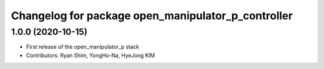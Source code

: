 ^^^^^^^^^^^^^^^^^^^^^^^^^^^^^^^^^^^^^^^^^^^^^^^^^^^
Changelog for package open_manipulator_p_controller
^^^^^^^^^^^^^^^^^^^^^^^^^^^^^^^^^^^^^^^^^^^^^^^^^^^

1.0.0 (2020-10-15)
-------------------
* First release of the open_manipulator_p stack
* Contributors: Ryan Shim, YongHo-Na, HyeJong KIM
